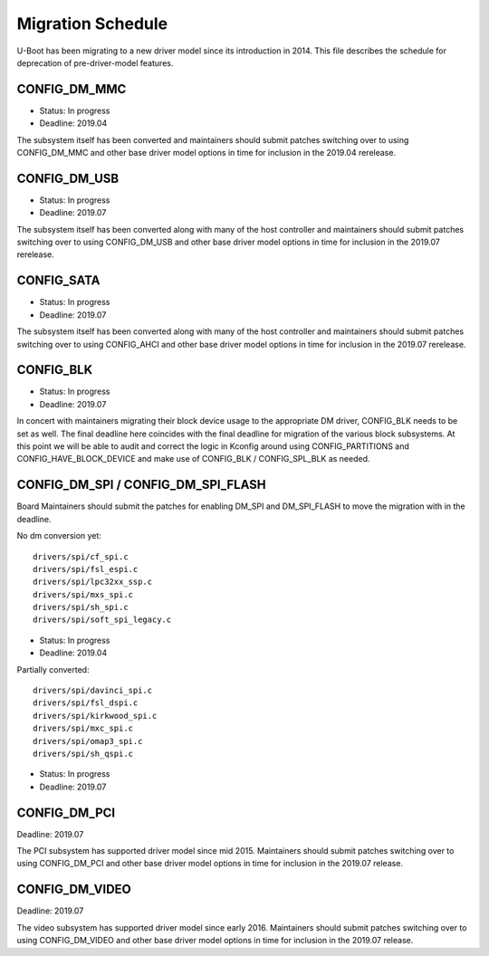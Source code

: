 .. SPDX-License-Identifier: GPL-2.0+

Migration Schedule
==================

U-Boot has been migrating to a new driver model since its introduction in
2014. This file describes the schedule for deprecation of pre-driver-model
features.

CONFIG_DM_MMC
-------------

* Status: In progress
* Deadline: 2019.04

The subsystem itself has been converted and maintainers should submit patches
switching over to using CONFIG_DM_MMC and other base driver model options in
time for inclusion in the 2019.04 rerelease.

CONFIG_DM_USB
-------------

* Status: In progress
* Deadline: 2019.07

The subsystem itself has been converted along with many of the host controller
and maintainers should submit patches switching over to using CONFIG_DM_USB and
other base driver model options in time for inclusion in the 2019.07 rerelease.

CONFIG_SATA
-----------

* Status: In progress
* Deadline: 2019.07

The subsystem itself has been converted along with many of the host controller
and maintainers should submit patches switching over to using CONFIG_AHCI and
other base driver model options in time for inclusion in the 2019.07 rerelease.

CONFIG_BLK
----------

* Status: In progress
* Deadline: 2019.07

In concert with maintainers migrating their block device usage to the
appropriate DM driver, CONFIG_BLK needs to be set as well.  The final deadline
here coincides with the final deadline for migration of the various block
subsystems.  At this point we will be able to audit and correct the logic in
Kconfig around using CONFIG_PARTITIONS and CONFIG_HAVE_BLOCK_DEVICE and make
use of CONFIG_BLK / CONFIG_SPL_BLK as needed.

CONFIG_DM_SPI / CONFIG_DM_SPI_FLASH
-----------------------------------

Board Maintainers should submit the patches for enabling DM_SPI and DM_SPI_FLASH
to move the migration with in the deadline.

No dm conversion yet::

	drivers/spi/cf_spi.c
	drivers/spi/fsl_espi.c
	drivers/spi/lpc32xx_ssp.c
	drivers/spi/mxs_spi.c
	drivers/spi/sh_spi.c
	drivers/spi/soft_spi_legacy.c

* Status: In progress
* Deadline: 2019.04

Partially converted::

	drivers/spi/davinci_spi.c
	drivers/spi/fsl_dspi.c
	drivers/spi/kirkwood_spi.c
	drivers/spi/mxc_spi.c
	drivers/spi/omap3_spi.c
	drivers/spi/sh_qspi.c

* Status: In progress
* Deadline: 2019.07


CONFIG_DM_PCI
-------------
Deadline: 2019.07

The PCI subsystem has supported driver model since mid 2015. Maintainers should
submit patches switching over to using CONFIG_DM_PCI and other base driver
model options in time for inclusion in the 2019.07 release.


CONFIG_DM_VIDEO
---------------
Deadline: 2019.07

The video subsystem has supported driver model since early 2016. Maintainers
should submit patches switching over to using CONFIG_DM_VIDEO and other base
driver model options in time for inclusion in the 2019.07 release.
